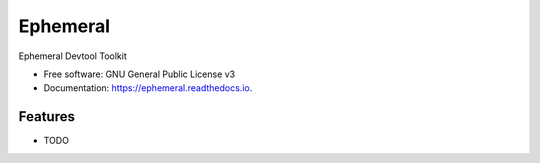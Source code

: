 ================
Ephemeral
================


.. image:: https://img.shields.io/pypi/v/ephemeral.svg
        :target: https://pypi.python.org/pypi/ephemeral

.. image:: https://img.shields.io/travis/GonzaloAlvarez/ephemeral.svg
        :target: https://travis-ci.org/GonzaloAlvarez/ephemeral

.. image:: https://readthedocs.org/projects/ephemeral/badge/?version=latest
        :target: https://ephemeral.readthedocs.io/en/latest/?badge=latest
        :alt: Documentation Status




Ephemeral Devtool Toolkit


* Free software: GNU General Public License v3
* Documentation: https://ephemeral.readthedocs.io.


Features
--------

* TODO

